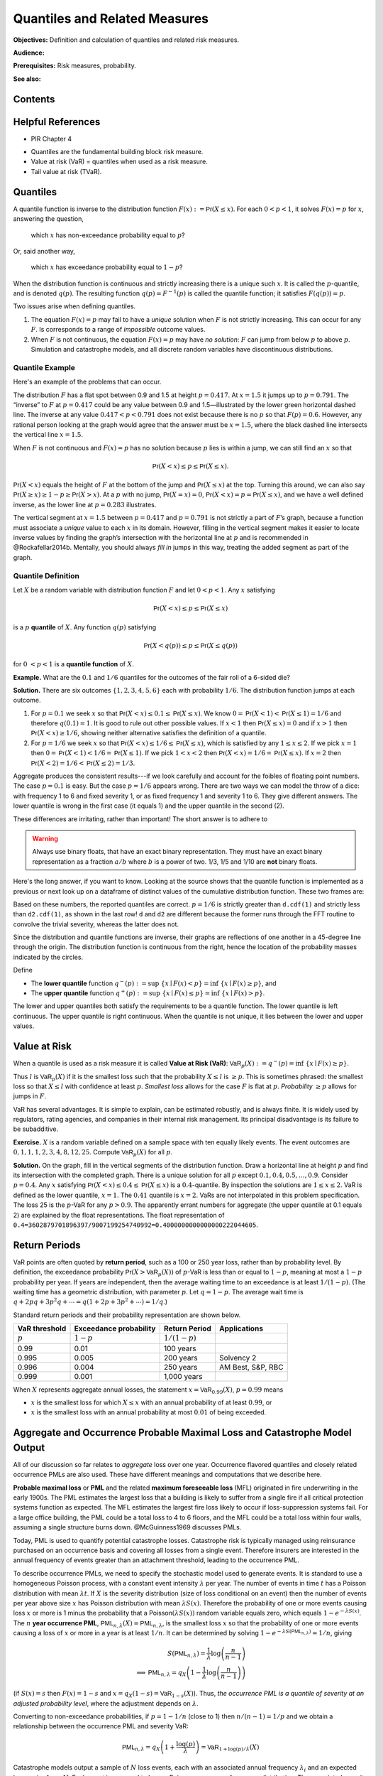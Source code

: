 .. _quantiles:

.. from Ch 4 in PIR

Quantiles and Related Measures
==============================

**Objectives:** Definition and calculation of quantiles and related risk measures.

**Audience:**

**Prerequisites:** Risk measures, probability.

**See also:**

Contents
-----------

Helpful References
--------------------

* PIR Chapter 4

-  Quantiles are the fundamental building block risk measure.
-  Value at risk (VaR) = quantiles when used as a risk measure.
-  Tail value at risk (TVaR).

Quantiles
---------

A quantile function is inverse to the distribution function
:math:`F(x):=\mathsf{Pr}(X\le x)`. For each :math:`0 < p < 1`, it solves
:math:`F(x)=p` for :math:`x`, answering the question,

   which :math:`x` has non-exceedance probability equal to :math:`p`?

Or, said another way,

   which :math:`x` has exceedance probability equal to :math:`1-p`?

When the distribution function is continuous and strictly increasing
there is a unique such :math:`x`. It is called the :math:`p`-quantile,
and is denoted :math:`q(p)`. The resulting function
:math:`q(p)=F^{-1}(p)` is called the quantile function; it satisfies
:math:`F(q(p))=p`.

Two issues arise when defining quantiles.

1. The equation :math:`F(x)=p` may fail to have a *unique* solution when
   :math:`F` is not strictly increasing. This can occur for any
   :math:`F`. Is corresponds to a range of *impossible* outcome values.

2. When :math:`F` is not continuous, the equation :math:`F(x)=p` may
   have *no solution*: :math:`F` can jump from below :math:`p` to above
   :math:`p`. Simulation and catastrophe models, and all discrete random
   variables have discontinuous distributions.

Quantile Example
~~~~~~~~~~~~~~~~~

Here's an example of the problems that can occur.

.. ipython:: python
   :okwarning:

   from aggregate.extensions.pir_figures import fig_4_1

   @savefig quantiles2.png
   fig = fig_4_1()


The distribution :math:`F` has a flat spot between 0.9 and 1.5 at height
:math:`p=0.417`. At :math:`x=1.5` it jumps up to :math:`p=0.791`. The
“inverse” to :math:`F` at :math:`p=0.417` could be any value between 0.9
and 1.5—illustrated by the lower green horizontal dashed line. The inverse at
any value :math:`0.417 < p < 0.791` does not exist because there is no
:math:`p` so that :math:`F(p)=0.6`. However, any rational person looking
at the graph would agree that the answer must be :math:`x=1.5`, where
the black dashed line intersects the vertical line :math:`x=1.5`.

When :math:`F` is not continuous and :math:`F(x)=p` has no solution
because :math:`p` lies is within a jump, we can still find an :math:`x`
so that

.. math::

   \mathsf{Pr}(X < x)\le p \le \mathsf{Pr}(X\le x).

:math:`\mathsf{Pr}(X<x)` equals the height of :math:`F` at the
bottom of the jump and :math:`\mathsf{Pr}(X\le x)` at the top. Turning this
around, we can also say :math:`\mathsf{Pr}(X\ge x)\ge 1-p\ge \mathsf{Pr}(X> x)`. At a
:math:`p` with no jump, :math:`\mathsf{Pr}(X=x)=0`,
:math:`\mathsf{Pr}(X < x)=p=\mathsf{Pr}(X\le x)`, and we have a well defined inverse, as
the lower line at :math:`p=0.283` illustrates.

The vertical
segment at :math:`x=1.5` between :math:`p=0.417` and :math:`p=0.791` is
not strictly a part of :math:`F`\ ’s graph, because a function must
associate a *unique* value to each :math:`x` in its domain. However,
filling in the vertical segment makes it easier to locate inverse values
by finding the graph’s intersection with the horizontal line at
:math:`p` and is recommended in @Rockafellar2014b. Mentally, you should
always *fill in* jumps in this way, treating the added segment as part
of the graph.

Quantile Definition
~~~~~~~~~~~~~~~~~~~

Let :math:`X` be a random variable with distribution function :math:`F`
and let :math:`0 < p < 1`. Any :math:`x` satisfying

.. math::

   \mathsf{Pr}(X < x)\le p\le \mathsf{Pr}(X\le x)

is a :math:`p` **quantile** of :math:`X`. Any function
:math:`q(p)` satisfying

.. math::

   \mathsf{Pr}(X < q(p))\le p\le \mathsf{Pr}(X\le q(p))

for :math:`0\ < p < 1` is a
**quantile function** of :math:`X`.

**Example.** What are the :math:`0.1` and :math:`1/6` quantiles for the
outcomes of the fair roll of a 6-sided die?

**Solution.** There are six outcomes :math:`\{1,2,3,4,5,6\}` each with
probability :math:`1/6`. The distribution function jumps at each
outcome.

1. For :math:`p=0.1` we seek :math:`x` so that
   :math:`\mathsf{Pr}(X < x) \le 0.1 \le \mathsf{Pr}(X\le x)`. We know
   :math:`0=\mathsf{Pr}(X<1)<\mathsf{Pr}(X\le 1)=1/6` and therefore :math:`q(0.1)=1`. It
   is good to rule out other possible values. If :math:`x<1` then
   :math:`\mathsf{Pr}(X\le x)=0` and if :math:`x>1` then
   :math:`\mathsf{Pr}(X < x)\ge 1/6`, showing neither alternative satisfies the
   definition of a quantile.
2. For :math:`p=1/6` we seek :math:`x` so that
   :math:`\mathsf{Pr}(X < x) \le 1/6 \le \mathsf{Pr}(X\le x)`, which is satisfied by any
   :math:`1\le x \le 2`. If we pick :math:`x=1` then
   :math:`0=\mathsf{Pr}(X<1)<1/6=\mathsf{Pr}(X\le 1)`. If we pick :math:`1 < x < 2` then
   :math:`\mathsf{Pr}(X < x)=1/6=\mathsf{Pr}(X\le x)`. If :math:`x=2` then
   :math:`\mathsf{Pr}(X<2)=1/6<\mathsf{Pr}(X\le 2)=1/3`.

Aggregate produces the consistent results---if we look carefully and account for the foibles of floating point numbers. The case :math:`p=0.1` is easy. But the case :math:`p=1/6` appears wrong. There are two ways we can model the throw of a dice: with frequency 1 to 6 and fixed severity 1, or as fixed frequency 1 and severity 1 to 6. They give different answers. The lower quantile is wrong in the first case (it equals 1) and the upper quantile in the second (2).

.. ipython:: python
   :okwarning:

   from aggregate import build

   d = build('agg Dice dfreq [1:6] dsev [1]')
   print(d.q(0.1, 'lower'), d.q(0.1, 'upper'))
   print(d.q(1/6, 'lower'), d.q(1/6, 'upper'))

   d2 = build('agg Dice2 dfreq [1] dsev [1:6]')
   print(d2.q(1/6, 'lower'), d2.q(1/6, 'upper'))

These differences are irritating, rather than important! The short answer is to adhere to

.. warning::

   Always use binary floats, that have an exact binary representation. They must have an exact binary representation as a fraction :math:`a/b` where :math:`b` is a power of two. 1/3, 1/5 and 1/10 are **not** binary floats.

Here's the long answer, if you want to know. Looking at the source shows that the quantile function is implemented as a previous or next look up on a dataframe of distinct values of the cumulative distribution function. These two frames are:

.. ipython:: python
   :okwarning:

   import pandas as pd

   with pd.option_context('display.float_format', lambda x: f'{x:.25g}'):
       print(d.density_df.query('p_total > 0')[['p', 'F']])
       print(d2.density_df.query('p_total > 0')[['p', 'F']])

   print(f'{d.cdf(1):.25f} < {1/6:.25f} < 1/6 < {d2.cdf(1):.25f}')

Based on these numbers, the reported quantiles are correct. :math:`p=1/6` is strictly greater than ``d.cdf(1)`` and strictly less than ``d2.cdf(1)``, as shown in the last row! ``d`` and ``d2`` are different because the former runs through the FFT routine to convolve the trivial severity, whereas the latter does not.

Since the distribution and quantile functions are inverse, their graphs
are reflections of one another in a 45-degree line through the origin.
The distribution function is continuous from the right, hence the
location of the probability masses indicated by the circles.

Define

-  The **lower quantile** function
   :math:`q^-(p) := \sup\ \{x \mid F(x) < p \} = \inf\ \{ x \mid F(x) \ge p \}`,
   and
-  The **upper quantile** function
   :math:`q^+(p) := \sup\ \{x \mid F(x) \le p \} = \inf\ \{ x \mid F(x) > p \}`.

The lower and upper quantiles both satisfy the requirements to be a
quantile function. The lower quantile is left continuous. The upper
quantile is right continuous. When the quantile is not unique, it lies between the lower and upper values.

Value at Risk
-------------

When a quantile is used as a risk measure it is called **Value at Risk
(VaR)**: :math:`\mathsf{VaR}_p(X):=q^-(p) = \inf\ \{ x\mid F(x) \ge p\}`.

Thus :math:`l` is :math:`\mathsf{VaR}_p(X)` if it is the smallest loss
such that the probability :math:`X\le l` is :math:`\ge p`. This is
sometimes phrased: the smallest loss so that :math:`X\le l` with
confidence at least :math:`p`. *Smallest loss* allows for the case
:math:`F` is flat at :math:`p`. *Probability* :math:`\ge p` allows for
jumps in :math:`F`.

VaR has several advantages. It is simple to explain, can be estimated
robustly, and is always finite. It is widely used by regulators, rating
agencies, and companies in their internal risk management. Its principal
disadvantage is its failure to be subadditive.

**Exercise.** :math:`X` is a random variable defined on a sample space
with ten equally likely events. The event outcomes are
:math:`0,1,1,1,2,3, 4,8, 12, 25`. Compute :math:`\mathsf{VaR}_p(X)` for
all :math:`p`.

.. ipython:: python
   :okwarning:

   a = build('agg Ex.50 dfreq [1] '
             'dsev [0 1 2 3 4 8 12 25] [.1 .3 .1 .1 .1 .1 .1 .1]')
   @savefig quantile_a.png
   a.plot()

   print(a.q(0.05), a.q(0.1), a.q(0.2), a.q(0.4),
      a.q(0.4, 'upper'), a.q(0.41), a.q(0.5))

   with pd.option_context('display.float_format', lambda x: f'{x:.25g}'):
       print(a.density_df.query('p_total > 0')[['p', 'F']])

**Solution.** On the graph, fill in the vertical segments of the
distribution function. Draw a horizontal line at height :math:`p` and
find its intersection with the completed graph. There is a unique
solution for all :math:`p` except :math:`0.1, 0.4, 0.5,\dots, 0.9`.
Consider :math:`p=0.4`. Any :math:`x` satisfying
:math:`\mathsf{Pr}(X < x) \le 0.4 \le \mathsf{Pr}(X\le x)` is a :math:`0.4`-quantile. By
inspection the solutions are :math:`1\le x \le 2`. VaR is defined as the
lower quantile, :math:`x=1`. The :math:`0.41` quantile is :math:`x=2`.
VaRs are not interpolated in this problem specification. The loss 25 is
the :math:`p`-VaR for any :math:`p>0.9`. The apparently errant numbers for aggregate (the upper quantile at 0.1 equals 2) are explained by the float representations. The float representation of ``0.4=3602879701896397/9007199254740992=0.4000000000000000222044605``.

Return Periods
---------------

VaR points are often quoted by **return period**, such as a 100 or 250
year loss, rather than by probability level. By definition, the
exceedance probability :math:`\mathsf{Pr}(X > \mathsf{VaR}_p(X))` of
:math:`p`-VaR is less than or equal to :math:`1-p`, meaning at most a
:math:`1-p` probability per year. If years are independent, then the
average waiting time to an exceedance is at least :math:`1/(1-p)`. (The
waiting time has a geometric distribution, with parameter :math:`p`. Let
:math:`q=1-p`. The average wait time is
:math:`q + 2pq + 3p^2q+\cdots=q(1+2p+3p^2+\cdots)=1/q`.)

Standard return periods and their probability representation are shown
below.

+----------------+----------------+----------------+------------------+
| **VaR          | **Exceedance   | **Return       |                  |
| threshold**    | probability**  | Period**       | **Applications** |
+================+================+================+==================+
| :math:`p`      | :math:`1-p`    | :math:`1/(1-p)`|                  |
+----------------+----------------+----------------+------------------+
| 0.99           | 0.01           | 100 years      |                  |
+----------------+----------------+----------------+------------------+
| 0.995          | 0.005          | 200 years      | Solvency 2       |
+----------------+----------------+----------------+------------------+
| 0.996          | 0.004          | 250 years      | AM Best, S&P,    |
|                |                |                | RBC              |
+----------------+----------------+----------------+------------------+
| 0.999          | 0.001          | 1,000 years    |                  |
+----------------+----------------+----------------+------------------+

When :math:`X` represents aggregate annual losses, the statement
:math:`x=\mathsf{VaR}_{0.99}(X)`, :math:`p=0.99` means

- :math:`x` is the smallest loss for which :math:`X\le x` with an annual probability of at least :math:`0.99`, or
- :math:`x` is the smallest loss with an annual probability at most :math:`0.01` of being exceeded.

Aggregate and Occurrence Probable Maximal Loss and Catastrophe Model Output
----------------------------------------------------------------------------

All of our discussion so far relates to *aggregate* loss over one year.
Occurrence flavored quantiles and closely related occurrence PMLs are
also used. These have different meanings and computations that we
describe here.

**Probable maximal loss** or **PML** and the related **maximum
foreseeable loss** (MFL) originated in fire underwriting in the early
1900s. The PML estimates the largest loss that a building is likely to
suffer from a single fire if all critical protection systems function as
expected. The MFL estimates the largest fire loss likely to occur if
loss-suppression systems fail. For a large office building, the PML
could be a total loss to 4 to 6 floors, and the MFL could be a total
loss within four walls, assuming a single structure burns down.
@McGuinness1969 discusses PMLs.

Today, PML is used to quantify potential catastrophe losses. Catastrophe
risk is typically managed using reinsurance purchased on an occurrence
basis and covering all losses from a single event. Therefore insurers
are interested in the annual frequency of events greater than an
attachment threshold, leading to the occurrence PML.

To describe occurrence PMLs, we need to specify the stochastic model
used to generate events. It is standard to use a homogeneous Poisson
process, with a constant event intensity :math:`\lambda` per year. The
number of events in time :math:`t` has a Poisson distribution with mean
:math:`\lambda t`. If :math:`X` is the severity distribution (size of
loss conditional on an event) then the number of events per year above
size :math:`x` has Poisson distribution with mean :math:`\lambda S(x)`.
Therefore the probability of one or more events causing loss :math:`x`
or more is 1 minus the probability that a
Poisson\ :math:`(\lambda S(x))` random variable equals zero, which
equals :math:`1-e^{-\lambda S(x)}`. The :math:`n` **year occurrence
PML**, :math:`\mathsf{PML}_{n, \lambda}(X)=\mathsf{PML}_{n, \lambda}`,
is the smallest loss :math:`x` so that the probability of one or more
events causing a loss of :math:`x` or more in a year is at least
:math:`1/n`. It can be determined by solving
:math:`1-e^{-\lambda S(\mathsf{PML}_{n, \lambda})}=1/n`, giving

.. math::

   S(\mathsf{PML}_{n, \lambda})=\frac{1}{\lambda}\log\left( \frac{n}{n-1}\right) \\
   \implies \mathsf{PML}_{n, \lambda} = q_X\left( 1 -\frac{1}{\lambda}\log\left( \frac{n}{n-1}\right) \right)

(if :math:`S(x)=s` then :math:`F(x)=1-s` and
:math:`x=q_X(1-s)=\mathsf{VaR}_{1-s}(X)`). Thus, *the occurrence PML is
a quantile of severity at an adjusted probability level*, where the
adjustment depends on :math:`\lambda`.

Converting to non-exceedance probabilities, if :math:`p=1-1/n` (close to
1) then :math:`n/(n-1)=1/p` and we obtain a relationship between the
occurrence PML and severity VaR:

.. math::

   \mathsf{PML}_{n, \lambda} = q_X\left( 1 +\frac{\log(p)}{\lambda} \right)
   =\mathsf{VaR}_{1+\log(p)/\lambda}(X)

Catastrophe models output a sample of :math:`N` loss events, each with
an associated annual frequency :math:`\lambda_i` and an expected loss
:math:`x_i`, :math:`i=1,\dots,N`. Each event is assumed to have a
Poisson occurrence frequency distribution. The associated severity
distribution is concentrated on the set :math:`\{x_1,\dots,x_N\}` with
:math:`\mathsf{Pr}(X=x_i)=\lambda_i/\lambda`, where
:math:`\lambda=\sum_i \lambda_i` is the expected annual event frequency.
It is customary to fit or smooth :math:`X` to get a continuous
distribution, resulting in unique quantiles.

Severity VaR (quantile) and occurrence PML are distinct but related concepts.
However, **aggregate PML** is
often used as a synonym for aggregate VaR, i.e., VaR of the aggregate
loss distribution..

Let :math:`A` equal the annual aggregate loss random variable. :math:`A`
has a compound Poisson distribution with expected annual frequency
:math:`\lambda` and severity random variable :math:`X`. :math:`X` is
usually thick tailed. Then, as we explain shortly,

.. math::

   \mathsf{VaR}_p(A) \approx \mathsf{VaR}_{1-(1-p)/\lambda}(X).

This equation is a relationship between aggregate and
severity VaRs.

We can estimate aggregate VaRs in terms of occurrence PMLs with no
simulation. For large :math:`n` and a thick tailed :math:`X` occurrence
PMLs and aggregate VaRs contain the same information—there is not *more
information* in the aggregate, as is sometimes suggested. The
approximation follows from the equation

.. math::

   \mathsf{Pr}(X_1+\cdots +X_n >x) \to n\mathsf{Pr}(X>x)\ \text{as}\ x\to\infty

for all :math:`n`, which holds when :math:`X` is
sufficiently thick tailed. See [@Embrechts1997, Corollary 1.3.2] for the
details.

The Failure of VaR to be Subadditive
~~~~~~~~~~~~~~~~~~~~~~~~~~~~~~~~~~~~

It is easy to create simple discrete examples where VaR fails to be subadditive. More interesting, 0.7-VaR applied to the sum of two independent exponential distributions is not subadditive, but 0.95-VaR is.

.. ipython:: python
   :okwarning:

   p = build('port NotSA '
             'agg A dfreq [1] sev 1 * expon '
             'agg B dfreq [1] sev 1 * expon')

   ans = p.var_dict(0.7)
   ans['sum'] = ans['A'] + ans['B']
   ans2 = p.var_dict(0.95)
   ans2['sum'] = ans2['A'] + ans2['B']

   pd.DataFrame([ans, ans2], index=pd.Index([0.7, 0.95], name='p'))

The function ``var_dict`` returns the VaR of each unit in ``p`` and the total. The total VaR is greater than the sum of the parts. Subadditivity requires total VaR be less than or equal to the sum of the parts.

Tail VaR and Related Risk Measures
----------------------------------

Tail value at risk (TVaR) is the conditional average of the worst
:math:`1-p` outcomes. Let $X$ be a loss random variable and :math:`0 \le p<1`.
The :math:`p`-**Tail Value at Risk** is the conditional average of the
worst :math:`1-p` proportion of outcomes

.. math::

   \mathsf{TVaR}_p(X):=\dfrac{1}{1-p}\int_{p}^1 \mathsf{VaR}_s(X)\,ds=
   \dfrac{1}{1-p}\int_{p}^1 q^-(s)\,ds.

In particular :math:`\mathsf{TVaR}_0(X)=\mathsf{E}[X]`. When :math:`p=1`,
:math:`\mathsf{TVaR}_1(X)` is defined to be :math:`\sup(X)` if :math:`X` is unbounded.

TVaR is defined in terms of :math:`q^-`, that is, dual implicit events.
The actual sample space on which :math:`X` is defined is not used.
Recall, :math:`\mathsf{VaR}_p(X)` refers to the lower quantile
:math:`q^-(p)`.

TVaR is a well behaved function of :math:`p`. It is continuous,
differentiable almost everywhere, and equal to the integral of its
derivative (fundamental theorem of calculus). It takes every value
between :math:`\mathsf{E}[X]` and :math:`\sup X`. TVaR has a kink at
jumps in :math:`F` and is differentiable elsewhere.

Algorithm to Evaluate TVaR for a Discrete Distribution
~~~~~~~~~~~~~~~~~~~~~~~~~~~~~~~~~~~~~~~~~~~~~~~~~~~~~~

**Algorithm Input:** :math:`X` is a discrete random variable, taking
:math:`N` equally likely values :math:`X_j\ge 0`,
:math:`j=0,\dots, N-1`. Probability level :math:`p`.

Follow these steps to determine :math:`\mathsf{TVaR}_p(X)`.

**Algorithm Steps**

(1) **Sort** outcomes into ascending order
    :math:`X_0 < \dots < X_{N-1}`.
(2) **Find** :math:`n` so that :math:`n \le pN < (n+1)`.
(3) **If** :math:`n+1=N` **then** :math:`\mathsf{TVaR}_p(X) := X_{N-1}`
    is the largest observation, exit;
(4) **Else** :math:`n < N-1` and continue.
(5) **Compute** :math:`T_1 := X_{n+1} + \cdots + X_{N-1}`.
(6) **Compute** :math:`T_2 := ((n+1)-pN)x_n`.
(7) **Compute** :math:`\mathsf{TVaR}_p(X) := (1-p)^{-1}(T_1+T_2)/N`.

These steps compute the average of the largest :math:`N(1-p)`
observations. Step (6) adds a pro-rata portion of the
:math:`\lfloor N(1-p)\rfloor` largest observation when :math:`N(1-p)` is
not an integer. For instance, if :math:`N=71` and :math:`p=0.95`, then
:math:`Np=67.45` and :math:`n=67`, giving
:math:`\mathsf{TVaR}_p = 20(0.55x_{67}+x_{68}+x_{69}+x_{70})/71`.

**Example Continued.** Continue with :math:`X` defined on
a sample space with ten equally likely events and outcomes
:math:`0,1,1,1,2,3, 4,8, 12, 25`. Compute :math:`\mathsf{TVaR}_p(X)` for
all :math:`p`. Is it a piecewise linear function?

**Solution.** For :math:`p \ge 0.9`, :math:`q(p)=25` and
:math:`\mathsf{TVaR}_p(X)=25`. For :math:`0.8 \ge p < 0.9`

.. math::

   (1-p)\mathsf{TVaR}_p(X) &= \int_p^1 q^-(s)ds = \int_p^{0.9}q^-(s)ds+ \int_{0.9}^1q^-(s)ds \\
   &= (0.9-p)\times 12 + (1-0.9)\times \mathsf{TVaR}_{0.9}(X),

for :math:`0.7 \ge p < 0.8`

.. math::

   (1-p)\mathsf{TVaR}_p(X) = (0.8-p)\times 8 + (1-0.8)\times \mathsf{TVaR}_{0.8}(X),

and so forth. The TVaR function is shown below.
TVaR is not piecewise linear. For
example, for :math:`0.8\le p<0.9`,
:math:`\mathsf{TVaR}_p(X)=(12(0.9-p) + 2.5)/(1-p)`.

The default aggregate TVaR function ignores this slight non-linearity and just interpolates. To get a more exact answer use ``kind='tail'``.

.. ipython:: python

   p = 0.73
   print(a.tvar(0.7), a.tvar(p), a.tvar(p, 'tail'),
      ((0.8-p) * 8 + 0.2 *a.tvar(0.8)) / (1-p))


CTE, and WCE: Alternatives to TVaR
~~~~~~~~~~~~~~~~~~~~~~~~~~~~~~~~~~

There are two other risk measures (confusingly) similar to TVaR.

1. Tail value at risk (TVaR) is the conditional average of the worst
   :math:`1-p` outcomes.
2. **Conditional tail expectation** (CTE) refers to the conditional
   expectation of :math:`X` over :math:`X\ge \mathsf{VaR}_p(X)`.
3. **Worst conditional expectation** (WCE) refers to the greatest expected
   value of :math:`X` conditional on a set of probability :math:`>1-p`.

The formal definitions of CTE and WCE are as follows. Let :math:`X` be a loss random variable and :math:`0 \le p<1`.

- :math:`\mathsf{CTE}_p(X) := \mathsf{E}[X \mid X \ge \mathsf{VaR}_p(X)]` **(lower) conditional tail expectation** (TCE).

- The upper CTE equals :math:`\mathsf{E}[X \mid X \ge q^+(p)]`.

- :math:`\mathsf{WCE}_p(X) := \sup\ \{ \mathsf{E}[X \mid A] \mid \mathsf{Pr}(A) > 1-p \}` is the **worst conditional expectation**.

Like TVaR, CTE is defined in terms of quantiles, and the sample space on
which :math:`X` is defined is not used. In contrast, WCE works with the
original sample space and relies on its events. Some actuarial papers
refer to CTE as tail value at risk, e.g., @Bodoff2007.

For continuous random variables TVaR, CTE, and WCE are all equal, and
they are easy to compute. The distinctions between them arise for
discrete and mixed variables when :math:`p` coincides with a mass point.

Expected Policyholder Deficit
~~~~~~~~~~~~~~~~~~~~~~~~~~~~~~

The **EPD ratio** is defined as the ratio of the EPD to expected losses.
It gives the proportion of losses that are unpaid when :math:`X` is
supported by assets :math:`a`.

**Example.** We can use the EPD to define a tail risk measure that is
analogous to VaR and TVaR. Define the **EPD risk measure**
:math:`\mathsf{E}PD_s(X)` to be the amount of assets resulting in an EPD
ratio of :math:`0 < s < 1`, i.e., solving

.. math::

   \mathsf{E}[(X-\mathsf{E}PD_p(X))^+] = s\mathsf{E}[X].

The EPD risk measure is a stricter standard for smaller
:math:`s`. It accounts for the degree of default relative to promised
payments, making it attractive to regulators. It is used to set risk
based capital standards in @Butsic1994 and as a capital standard in
@Myers2001.

EPD is available in aggregate as the ``epd`` column in ``density_df``.


